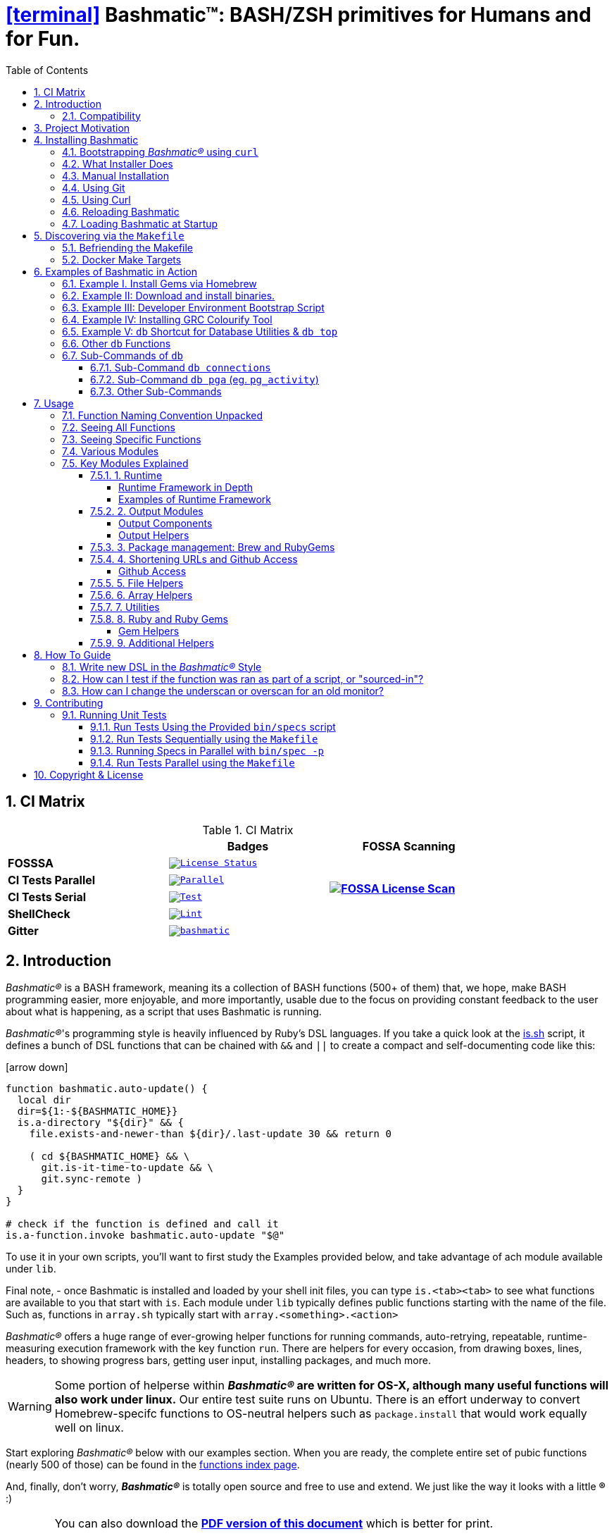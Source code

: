 = icon:terminal[1x, link="https://github.com/kigster/bashmatic"] Bashmatic™: BASH/ZSH primitives for Humans and for Fun.
:title: Bashmatic™: BASH/ZSH primitives for Humans and for Fun.
:subtitle: BASH primitives for humans and for fun.
:doctype: book
:source-highlighter: rouge
:rouge-style: base16.monokai
:toclevels: 5
:toc:
:sectnums: 9
:icons: font
:license: MIT

== CI Matrix

.CI Matrix
[width="80%",cols=">.^s,<.^m,^.^s",frame="topbot",options="header,footer"]
|==========================
|                    | Badges  |  FOSSA Scanning
| FOSSSA             | image:https://app.fossa.com/api/projects/git%2Bgithub.com%2Fkigster%2Fbashmatic.svg?type=shield[License Status,link=https://app.fossa.com/projects/git%2Bgithub.com%2Fkigster%2Fbashmatic?ref=badge_shield] .7+<.>| image:https://app.fossa.com/api/projects/git%2Bgithub.com%2Fkigster%2Fbashmatic.svg?type=large[FOSSA License Scan,link=https://app.fossa.com/projects/git%2Bgithub.com%2Fkigster%2Fbashmatic?ref=badge_large] 
| CI Tests Parallel  | image:https://github.com/kigster/bashmatic/actions/workflows/parallel.yml/badge.svg[Parallel,link=https://github.com/kigster/bashmatic/actions/workflows/parallel.yml]     
| CI Tests Serial    | image:https://github.com/kigster/bashmatic/actions/workflows/tests.yml/badge.svg[Test,link=https://github.com/kigster/bashmatic/actions/workflows/tests.yml]                 
| ShellCheck         | image:https://github.com/kigster/bashmatic/actions/workflows/lint.yml/badge.svg[Lint,link=https://github.com/kigster/bashmatic/actions/workflows/lint.yml]                 
| Gitter             | image:https://badges.gitter.im/kigster/bashmatic.svg[link="https://gitter.im/kigster/bashmatic?utm_source=badge&utm_medium=badge&utm_campaign=pr-badge&utm_content=badge"]
|==========================


== Introduction 

_Bashmatic®_ is a BASH framework, meaning its a collection of BASH functions (500+ of them) that, we hope, make BASH programming easier, more enjoyable, and more importantly, usable due to the focus on providing constant feedback to the user about what is happening, as a script that uses Bashmatic is running.

_Bashmatic®_'s programming style is heavily influenced by Ruby's DSL languages. If you take a quick look at the https://github.com/kigster/bashmatic/blob/master/lib/is.sh[is.sh] script, it defines a bunch of DSL functions that can be chained with `&&`  and `||` to create a compact and self-documenting code like this:

icon:arrow-down[3x, color="green"]

[source,bash]
----
function bashmatic.auto-update() {
  local dir
  dir=${1:-${BASHMATIC_HOME}}
  is.a-directory "${dir}" && {
    file.exists-and-newer-than ${dir}/.last-update 30 && return 0

    ( cd ${BASHMATIC_HOME} && \
      git.is-it-time-to-update && \
      git.sync-remote )
  }
}

# check if the function is defined and call it 
is.a-function.invoke bashmatic.auto-update "$@"
----

To use it in your own scripts, you'll want to first study the Examples provided below, and take advantage of ach module available under `lib`.

Final note, - once Bashmatic is installed and loaded by your shell init files, you can type `is.<tab><tab>` to see what functions are available to you that start with `is`. Each module under `lib` typically defines public functions starting with the name of the file. Such as, functions in `array.sh` typically start with `array.<something>.<action>`

_Bashmatic®_ offers a huge range of ever-growing helper functions for running commands, auto-retrying, repeatable, runtime-measuring execution framework with the key function `run`. There are helpers for every occasion, from drawing boxes, lines, headers, to showing progress bars, getting user input, installing packages, and much more.

WARNING: Some portion of helperse within *_Bashmatic®_ are written for OS-X, although many useful functions will also work under linux.*  Our entire  test suite runs on Ubuntu. There is an effort underway to convert Homebrew-specifc functions to OS-neutral helpers such as `package.install` that would work equally well on linux.

Start exploring _Bashmatic®_ below with our examples section. When you are ready, the complete entire set of pubic functions (nearly 500 of those) can be found in the https://github.com/kigster/bashmatic/blob/master/doc/FUNCTIONS.adoc[functions index page].

And, finally, don't worry, *_Bashmatic®_* is totally open source and free to use and extend. We just like the way it looks with a little *®* :) 




[WARNING]
====
You can also download the **https://github.com/kigster/bashmatic/blob/master/README.pdf[PDF version of this document]** which is better for print. 

* We recently began providing function documentation using a fork of `shdoc` utility. You can find the auto-generated documentation in the https://github.com/kigster/bashmatic/blob/master/doc/USAGE.md[USAGE] file, or it's https://github.com/kigster/bashmatic/blob/master/doc/USAGE.pdf[PDF] version.

* There is also an auto-generated file listing the source of every function and module. You can find it https://github.com/kigster/bashmatic/blob/master/doc/FUNCTIONS.adoc[FUNCTIONS].

* Additionally please checkout the https://github.com/kigster/bashmatic/blob/master/doc/CHANGELOG.md[CHANGELOG] and the https://github.com/kigster/bashmatic/blob/master/doc/LICENSE.adoc[LICENSE].
====


### Compatibility

* BASH version 4+
* BASH version 3 (partial compatibility, some functions are disabled)
* ZSH – as of recent update, Bashmatic is almost 100% compatible with ZSH.   

**Not  Supported**

* FISH (although you could use Bashmatic via `bin/bashmatic` script helper, or its executables)

== Project Motivation

This project was born out of a simple realization made by several very senior and highly experienced engineers, that:

* It is often easier to use BASH for writing things like universal *installers*, a.k.a. *setup scripts*, *uploaders*, wrappers for all sorts of functionality, such as *NPM*, *rbenv*, installing gems, rubies, using AWS, deploying code, etc.
* BASH function's return values lend themselves nicely to a compact DSL (https://en.wikipedia.org/wiki/Domain-specific_language[domain specific language]) where multiple functions can be chained by logical AND `&&` and OR `||` to provide a very compact execution logic. Most importantly, we think that this logic is *extremely easy to read and understand.*

Despite the above points, it is also generally accepted that:

* A lot of BASH scripts are very poorly written and hard to read and understand.
* It's often difficult to understand what the hell is going on while the script is running, because either its not outputting anything useful, OR it's outputting way too much.
* When BASH errors occur, shit generally hits the fan and someone decides that they should rewrite the 20-line BASH script in C{pp} or Go, because, well, it's a goddamn BASH script and it ain't working.

IMPORTANT: _Bashmatic_'s goal is to make BASH programming both fun, consistent, and provide plenty of visible output to the user so that there is no mystery as to what is going on.

== Installing Bashmatic

Perhaps the easiest way to install _Bashmatic®_ is using this boot-strapping script.

=== Bootstrapping _Bashmatic®_ using `curl`

First, make sure that you have Curl installed, run `which curl` to see. Then copy/paste this command into your Terminal.

NOTE: The shortcut link resolves to the HEAD version of the https://raw.githubusercontent.com/kigster/bashmatic/master/bin/bashmatic-install[`bin/bashmatic-install`] script in Bashmatic Repo.

icon:arrow-down[3x, color="green"]
[source,bash]
----
bash -c "$(curl -fsSL https://bashmatic.re1.re); \
             bashmatic-install"
----

You can pass additional flags to the `bashmatic-install` function, including:
* `-v` or `--verbose` for displaying additional output, or the opposite: 
* `-q` or `--quiet` for no output
* `-l` or `--skip-on-login` to NOT install the hook that loads Bashmatic on login.
* If you prefer to install Bashmatic in a non-standard location (the default is `~/.bashmatic`),  you can use the `-H PATH` flag

For instance, here is a verbose installation with a custom destination:

[source,bash]
----
bash -c "$(curl -fsSL https://bashmatic.re1.re); \
              bashmatic-install -v -H ~/workspace/bashmatic"
----

Here is the complete list of options accepted by the installer:

[source,bash]
----
❯ bin/bashmatic-install --help

USAGE:
  bin/bashmatic-install [ flags ]

DESCRIPTION:
  Install Bashmatic, and on OSX also installs build tools, brew and latest bash
  into /usr/local/bin/bash.

FLAGS:
  -H, --bashmatic-home PATH     Install bashmatic into PATH (default: ~/.bashmatic)
  -V, --bash-version VERSION    Install BASH VERSION (default: 5.1-rc2)
  -P, --bash-prefix PATH        Install BASH into PATH (default: /usr/local)

  -l, --skip-on-login           Do not install Bashmatic Hook into your dotfiles, which
                                it does by the default. If you skip it, you can always
                                change your mind later and add it to your shell dot files
                                by running the following on the command line:

                                You can always do so later with the following:
                                $ ~/.bashmatic/bin/bashmatic load-at-login

                                This above will install the Bashmatic hook into your shell
                                dotfile, eg ~/.bash_profile. if you are on BASH,
                                or ~/.zshrc if you are on ZSH..

  -g, --skip-git                Do not abort if the destination has local changes
  -i, --skip-install            Only install/verify prerequisites, skip install.

  -v, --verbose                 See additional output as bootstrap is running.
  -q, --quiet                   See only error output.
  -d, --debug                   Turn on 'set -x' to see all commands running.
  -h, --help                    Show this help message.
----

=== What Installer Does

When you run `bash -c "$(curl -fsSL https://bashmatic.re1.re); bashmatic-install"`, the following typically happens:

* `curl` downloads the `bin/bashmatic-install` script and passes it to the built-in BASH for evaluation.
* Once evaluated, function `bashmatic-install` is invoked, which actually performs the installation.
** This is the function that accepts the above listed arguments.
* The script may ask for your password to enable sudo access - this may be required on OS-X to install XCode Developer tools (which include `git`)
* If your version of BASH is 3 or older, the script will download and build from sources version 5+ of BASH,  and install it into `/usr/local/bin/bash`. SUDO may be required for this step.
* On OS-X the script will install Homebrew on OS-X, if not already there.
** Once Brew is installed, brew packages `coreutils` and `gnu-sed` are installed, as both are required and are relied upon by Bashmatic.
* The script will then attempt to `git clone` the bashmatic repo into the Bashmatic home folder, or - if it already exists - it will `git pull` latest changes.
* Finally, the script will check your bash dot files, and will add the hook to load Bashmatic from either `~/.bashrc` or `~/.bash_profile`.

Restart your shell, and make sure that when you type `bashmatic.version` in the command line (and press Enter) you see the version number printed like so:

[source,bash]
----
$ bashmatic.version
1.13.0
----

If you get an error, perhaps _Bashmatic®_ did not properly install.

Next, to discover the breadth of available functions, type the following command to see all imported shell functions:

[source,bash]
----
# Numeric argument specifies the number of columns to use for output
$ bashmatic.functions 3 
----

=== Manual Installation

To install Bashmatic manually, follow these steps (feel free to change `BASHMATIC_HOME` if you like):
  

=== Using Git

[source,bash]
----
export BASHMATIC_HOME="${HOME}/.bashmatic"
test -d "${BASHMATIC_HOME}" || \
  git clone https://github.com/kigster/bashmatic.git "${BASHMATIC_HOME}"
cd "${BASHMATIC_HOME}" && ./bin/bashmatic-install -v
cd ->/dev/null
----

=== Using Curl

Sometimes you may not be able to use `git` (I have seen issues ranging from local certificate mismatch to old versions of git, and more), but maybe able to download with `curl`. In that case, you can lookup the https://github.com/kigster/bashmatic/tags[latest tag] (substitute "v1.6.0" below with that tag), and then issue this command:

[source,bash]
----
export BASHMATIC_TAG="v1.13.0"
set -e
cd ${HOME}
curl --insecure -fSsl \
  https://codeload.github.com/kigster/bashmatic/tar.gz/${BASHMATIC_TAG} \
  -o bashmatic.tar.gz
rm -rf .bashmatic && tar xvzf bashmatic.tar.gz && mv bashmatic-${BASHMATIC_TAG} .bashmatic
source ~/.bashmatic/init.sh
cd ${HOME}/.bashmatic && ./bin/bashmatic-install -v
cd ~ >/dev/null
----

=== Reloading Bashmatic

You can always reload _Bashmatic®_ with `bashmatic.reload` function. This simply performs the sourcing of `${BASHMATIC_HOME}/init.sh`.

=== Loading Bashmatic at Startup

When you install Bashmatic it automatically adds a hook to your `~/.bash_profile`, but if you are on ZSH you may need to add it manually (for now).

Add the following to your `~/.zshrc` file:

[source,zsh]
[[ -f ~/.bashmatic/init.sh ]] && source ~/.bashmatic/init.sh

NOTE: The entire library takes less than 300ms to load on ZSH and a recent MacBook Pro.

== Discovering via the `Makefile`

The top-level `Makefile` is mostly provided as a convenience as it encapsulates some common tasks used in development by Bashmatic Author(s), as well as others useful to anyone exploring Bashmatic.

You can run `make help` and read the available targets:

[source,bash]
----
❯ make help

help                  Prints help message auto-generated from the comments.

docker-build          Builds the Docker image with the tooling inside
docker-run-bash       Drops you into a BASH session with Bashmatic Loaded
docker-run-fish       Drops you into a FISH session with Bashmatic Loaded
docker-run-zsh        Drops you into a ZSH session with Bashmatic Loaded
docker-run            Drops you into a BASH session

install               install BashMatic Locally in ~/.bashmatic

setup                 Run the comprehensive development setup on this machine

test-parallel         Run the fully auto-g mated test suite
test                  Run fully automated test suite based on Bats

update-changelog      Auto-generate the doc/CHANGELOG (requires GITHUB_TOKEN env set)
update-functions      Auto-generate doc/FUNCTIONS index at doc/FUNCTIONS.adoc/pdf
update-readme         Re-generate the PDF version of the README
update-usage          Auto-generate documentation of shell functions into USAGE.pdf
update                Runs all of the updates, add locally modiofied files to git.
open-readme           Open README.pdf in the system viewer
----

I've added whitespaces around a set of common tasks you might find useful. 

Let's take a quick look at what's available here.

=== Befriending the Makefile 

Makefile is provided as a convenience for running most common tasks and to simplify running some more complex tasks that require remembering many arguments, such as `make setup`. You might want to use the Makefile for several reasons:

1. `make open-readme`
+
This tasks opens the PDF version of the README in your PDF system viewer.

1. `make install`
+
This allows you to install the Bashmatic Framework locally. It simply runs `bin/bashmatic-install` script. At most this will add hooks to your shell init files so that Bashmatic is loaded at login.

1. `make setup`
+
This task invokes the `bin/dev-setup` script under the hood, so that you can setup your local computer developer setup for software development.
+

+
Now, this script offers a very rich CLI interface, so you can either run the script directly and have a fine-grained control over what it's doing, or you can run it with default flags via this make  target.
+
This particular make target runs `bin/dev-setup` script with the following actions: 

+
`dev, cpp, fonts, gnu, go, java, js, load-balancing, postgres, ruby`

1. `make test` and `make test-parallel`  are both meant for Bashmatic Developers and contributors. Please see the https://github.com/kigster/bashmatic#contributing[Contributing] section on how to run and what to expect from the UNIT tests.

1. `make update` is the task that should be run by library contributors after they've made their their changes and want the auto-generated  documentation to reflect the  new functions added and so on and so force.  This tasks also generates the function index, re-generate the latest PDFs of `README`, `USAGE` or the `CHANGELOG` files.

NOTE: Running `make update` is is required for submitting any pull request.

=== Docker Make Targets

Bashmatic comes with a Dockerfile that can be used to run tests or jsut manually validate various functionality under linux, and possibly to experiment.

Run `make docker-build` to create an docker image `bashmatic:latest`.

Run `make docker-run-bash` (or `...-zsh` or `...-fish`) to start a container with your favorite shell, and then validate if your functions work as expected.

image::doc/img/docker-bash.png[Docker Build,width=80%,align=center]

Note how this dropped me straight into the Linux environment prompt with Bashmatic already installed.


== Examples of Bashmatic in Action  

**Why do we need another BASH framework?**

BASH is know to be too verbose and unreliable. We beg to differ. This is why we wanted to start this README with a couple of examples.

=== Example I. Install Gems via Homebrew 

Just look at this tiny, five-line script:

[source,bash]
----
#!/usr/bin/env bash

source ${BASHMATIC_HOME}/init.sh

h2 "Installing ruby gem sym and brew package curl..." \
   "Please standby..."

gem.install "sym" && brew.install.package "curl" && \
  success "installed sym ruby gem, version $(gem.version sym)"
----

Results in this detailed and, let's be honest, _gorgeous_ ASCII output:

image::doc/img/bashmatic-example.png[example,width=80%,align=center]

Tell me you are not at all excited to start writing complex installation flows in BASH right away?

Not only you get pretty output, but you can each executed command, it's exit status, whether it's been successful (green/red), as well each command's bloody duration in milliseconds. What's not to like?!?

Still not convinced?

Take a look at a more comprehensive example next.

=== Example II: Download and install binaries.

In this example, we'll download and install binaries `kubectl` and `minikube` binaries into `/usr/local/bin`

We provided an example script in link:examples/k8s-installer.sh[`examples/k8s-installer.sh`]. Please click and take a look at the source.

Here is the output of running this script:

image::doc/img/k8installer.png[K8 Minicube Installer,width=80%,align=center]

Why do we think this type of installer is pretty awesome, compared to a silent but deadly shell script that "Jim-in-the-corner" wrote and now nobody understands?

Because:

. The script goes out of its way to over-communicate what it does to the user.
. It allows and reminds about a clean getaway (Ctrl-C)
. It shares the exact command it runs and its timings so that you can eyeball issues like network congestions or network addresses, etc.
. It shows in green exit code '0' of each command. Should any of the commands fail, you'll see it in red.
. It's source code is terse, explicit, and easy to read. There is no magic. Just BASH functions.

NOTE: If you need to create a BASH installer, _Bashmatic®_ offers some incredible time savers.

Let's get back to the Earth, and talk about how to install Bashmatic, and how to use it in more detail right after.


=== Example III: Developer Environment Bootstrap Script

This final and most feature-rich example is not just an example – **it's a working functioning tool that can be used to install a bunch of developer dependencies on your Apple Laptop**.

NOTE: the script relies on Homebrew behind the scenes, and therefore would not work on linux or Windows (unless Brew gets ported there).

It's located in https://github.com/kigster/bashmatic/blob/master/bin/dev-setup[`bin/dev-setup`] and has many CLI flags:

image::doc/img/dev-setup.png[Developer Setup,width=80%,align=center]

In the example below we'll use `dev-setup` script to install the following:
 
* Dev Tools
* PostgreSQL 
* Redis
* Memcached 
* Ruby 2.7.1
* NodeJS/NPM/Yarn

Despite that this is a long list, we can install it all in one command.

We'll run this from a folder where our application is installed, because then the Ruby Version will be auto-detected from our `.ruby-version` file, and in addition to installing all the dependencies the script will also run `bundle install` and `npm install` (or `yarn install`). Not bad, huh?

[source,bash]
----
${BASHMATIC_HOME}/bin/dev-setup \
  -g "ruby postgres mysql caching js monitoring" \
  -r $(cat .ruby-version) \
  -p 9.5 \ # use PostgreSQL version 9.5
  -m 5.6   # use MySQL version 5.6
----

This compact command line installs a ton of things, but don't take our word for it - run it yourself. Or, at the very least enjoy this https://github.com/kigster/bashmatic/blob/master/.dev-setup-completed.png[one extremely long screenshot] :)


=== Example IV: Installing GRC Colourify Tool

This is a great tool that colorizes nearly any other tool''s output.

Run it like so:

[source,bash]
${BASHMATIC_HOME}/bin/install-grc

You might need to enter your password for SUDO.

Once it completes, run `source ~/.bashrc` (or whatever shell you use), and type something like `ls -al` or `netstat -rn` or `ping 1.1.1.1` and notice how all of the above is nicely colored.


=== Example V: `db` Shortcut for Database Utilities & `db top`

If you are using PostgreSQL, you are in luck! Bashmatic includes numerous helpers for PostreSQL's CLI
utility `psql`.

NOTE: Before you begin, we recommend that you install file `.psqlrc` from Bashmatic's `conf` directory into your home folder. While not required, this file sets up your prompt and various macros for PostgreSQL that will come very handy if you use `psql` with any regularity.

What is `db top` anyway?

Just like with the regular `top` you can see the "top" resource-consuming processes running on your local system, with `dbtop` you can observe a self-refreshing report of the actively running queries on up to *three database servers* at the same time.

Here is the pixelated screenshot of `dbtop` running against two live databases:

image::doc/img/dbtop.png[DBTop Example,width=80%,align=center,link="https://github.com/kigster/bashmatic/blob/master/FUNCTIONS.adoc#db-top"]

In order for this to work, you must first define database connection parameters in a YAML file located at the following PATH: `~/.db/database.yml`.

Here is how the file should be organized (if you ever used Ruby on Rails, the standard `config/database.yml` file should be fully compatible):

[source,yaml]
----
development:
  database: development
  username: postgres
  host: localhost
  password: 
staging:
  database: staging
  username: postgres
  host: staging.db.example.com
  password: 
production:
  database: production
  username: postgres
  host: production.db.example.com
  password: "a098098safdaf0998ff79789a798a7sdf"
----

Given the above file, you should be able to run the following command to see all available (registered in the above YAML file) connections:

[source,bash]
----
$ db connections
development
staging
production
----

Once that's working, you should be able run `dbtop`:

[source,bash]
----
db top development staging production
----

NOTE: At the moment, only the default port 5432 is supported. If you are using an alternative port, and as long as it's shared across the connections you can set the `PGPORT` environment variable that `psql` will read.

**DB Top Configuration**:

You can configure the following settings for `db top`:

1. You can change the location of the `database.yml` file with `db.config.set-file <filepath>`
2. You can change the refresh rate of the `dbtop` with eg. `db.top.set-refresh 0.5` (in seconds, fractional values allowed). This sets the sleep time between the screen is fully refreshed.

=== Other `db` Functions

If you run `db` without any arguments, or with `-h` you will see the following:

image::doc/img/db.png[db usage,border=2,width=80%,align=center]

As you might notice, there is an ever-growing list of "actions" — the sub-commands to the `db` script.

=== Sub-Commands of `db` 

You can view the full list by passing `--commands` flag:

image::doc/img/db-commands.png[db usage,border=2,width=80%,align=center]


Altgernatively, here is the `--examples` view:

image::doc/img/db-examples.png[db examples,border=2,width=80%,align=center]

==== Sub-Command `db connections`

You can get a list of all availabled db connections with either


[source,bash]
----
db connections
# OR 
db --connections
----

image::doc/img/db-connections.png[db usage,border=2,width=80%,align=center]

==== Sub-Command `db pga` (eg. `pg_activity`)

For instance, a recent addition is the ability to invoke https://github.com/dalibo/pg_activity[pg_activity] Python-based DB "top", a much more advanced top query monitor for PostgreSQL.

You can invoke `db pga <connection>` where the connection is taken from the database connection definitions shown above. This is what `pg-activity` looks like in action:

image::doc/img/db-pga.png[pg_activity,border=2,width=80%,align=center]

==== Other Sub-Commands

Once you know what database you are connecting to, you can then run one of the commands: 

db connect <connection>::
opens psql session to the given connection

db db-settings-toml <connection>::
prints all PostgreSQL settings (obtained with `show all`) as a sorted TOML-formatted file.

db -q list-tables <connection>::
print a  list of all tables in the given database, -q (or --quiet) skips  printing the header so that only the table listing is printed.

db csv <connection> <query>::
export the result of the query as a CSV to STDOUT, eg 

[source,bash]
----
$ db csv filestore "select * from files limit 2"
----

Results in the following output

[source,CSV]
----
component_id,file_path,fingerprint_sha_256,fingerprint_comment_stripped_sha_256,license_info
6121f5b3-d68d-479d-9b83-77e9ca07dd2b,weiboSDK/src/main/java/com/sina/weibo/sdk/openapi/models/Tag.java,
6121f5b3-d68d-479d-9b83-77e9ca07dd2b,weiboSDK/src/main/java/com/sina/weibo/sdk/openapi/models/Comment.java,
----

== Usage

Welcome to *Bashmatic* – an ever growing collection of scripts and mini-bash frameworks for doing all sorts of things quickly and efficiently.

We have adopted the https://google.github.io/styleguide/shell.xml[Google Bash Style Guide], and it's recommended that anyone committing to this repo reads the guides to understand the conventions, gotchas and anti-patterns.

=== Function Naming Convention Unpacked

_Bashmatic®_ provides a large number of functions, which are all loaded in your current shell. The functions are split into two fundamental groups:

* Functions with names beginning with a `.` are considered "private" functions, for example `.run.env` and `.run.initializer`
* All other functions are considered public.

The following conventions apply to all functions:

* We use the "dot" for separating namespaces, hence `git.sync` and `gem.install`.
* Function names should be self-explanatory and easy to read.
* DO NOT abbreviate words.
* All public functions must be written defensively: i.e. if the function is called from the Terminal without any arguments, and it requires arguments, the function _must print its usage info_ and a meaningful error message.

For instance:

[source,bash]
----
$ gem.install
┌─────────────────────────────────────────────────────────┐
│  « ERROR »  Error - gem name is required as an argument │
└─────────────────────────────────────────────────────────┘
----

Now let's run it properly:

[source,bash]
----
$ gem.install simple-feed
       installing simple-feed (latest)...
  ✔︎    $ gem install simple-feed   ▪▪▪▪▪▪▪▪▪▪▪▪▪▪▪▪▪▪▪▪▪〔   5685 ms 〕    0
  ✔︎    $ gem list > ${BASHMATIC_TEMP}/.gem/gem.list ▪▪▪▪▪▪〔    503 ms 〕    0
----

The naming convention we use is a derivative of Google's Bash StyleGuide, using `.` to separate BASH function namespaces instead of much more verbose `::`.

=== Seeing All Functions

After running the above, run `bashmatic.functions` function to see all available functions. You can also open the xref:doc/FUNCTIONS.adoc[FUNCTIONS.adoc] file to see the alphabetized list of all 422 functions.

=== Seeing Specific Functions

To get a list of module or pattern-specific functions installed by the framework, run the following:

[source,bash]
----
$ bashmatic.functions-from pattern [ columns ]
----

For instance:

[source,bash]
----
$ bashmatic.functions-from docker 2
docker.abort-if-down                    docker.build.container
docker.actions.build                    docker.containers.clean
.......
docker.actions.update
----

=== Various Modules

You can list various modules by listing the `lib` sub-directory of the `${BASHMATIC_HOME}` folder.

Note how we use _Bashmatic®_ helper `columnize [ columns ]` to display a long list in five columns.

[source,bash]
----
$ ls -1 ${BASHMATIC_HOME}/lib | sed 's/\.sh//g' | columnize 5
7z                deploy            jemalloc          runtime-config    time
array             dir               json              runtime           trap
audio             docker            net               set               url
aws               file              osx               set               user
bashmatic         ftrace            output            settings          util
brew              gem               pids              shell-set         vim
caller            git-recurse-updat progress-bar      ssh               yaml
color             git               ruby              subshell
db                sedx              run               sym
----

=== Key Modules Explained

At a high level, the following modules are provided, in order of importance:

==== 1. Runtime

The following files provide this functionality:

* `lib/run.sh`
* `lib/runtime.sh`
* `lib/runtime-config.sh`.

These collectively offer the following functions:

[source,bash]
----
$ bashmatic.functions-from 'run*'

run                                            run.set-next
run.config.detail-is-enabled                   run.set-next.list
run.config.verbose-is-enabled                  run.ui.ask
run.inspect                                    run.ui.ask-user-value
run.inspect-variable                           run.ui.get-user-value
run.inspect-variables                          run.ui.press-any-key
run.inspect-variables-that-are                 run.ui.retry-command
run.inspect.set-skip-false-or-blank            run.variables-ending-with
run.on-error.ask-is-enabled                    run.variables-starting-with
run.print-variable                             run.with.minimum-duration
run.print-variables                            run.with.ruby-bundle
run.set-all                                    run.with.ruby-bundle-and-output
run.set-all.list
----

Using these functions you can write powerful shell scripts that display each command they run, it's status, duration, and can abort on various conditions. You can ask the user to confirm, and you can show a user message and wait for any key pressed to continue.

===== Runtime Framework in Depth

One of the core tenets of this library is it's "runtime" framework, which offers a way to run and display commands as they run, while having a fine-grained control over the following:

* What happens when one of the commands fails? Options include:
 ** Ignore and continue (default):  `continue-on-error`
 ** Ask the user if she wants to proceed: `ask-on-error`
 ** Abort the entire run: `abort-on-error`
* How is command output displayed?
 ** Is it swallowed for compactness, and only shown if there is an error? (default): `show-output-off`
 ** Or is it shown regardless? `show-output-on`
* Should commands actually run (`dry-run-off`), or simply be printed? (`dry-run-on`).

===== Examples of Runtime Framework

____
NOTE, in the following examples we assume you installed the library into your project's folder as `.bashmatic` (a "hidden" folder starting with a dot).
____

Programming style used in this project lends itself nicely to using a DSL-like approach to shell programming.  For example, in order to configure the behavior of the run-time framework (see below) you would run the following command:

[source,bash]
----
#!/usr/bin/env bash

# (See below on the location of .bashmatic and ways to install it)
source ${BASHMATIC_HOME}/init.sh

# configure global behavior of all run() invocations
run.set-all abort-on-error show-output-off

run "git clone https://gthub.com/user/rails-repo rails"
run "cd rails"
run "bundle check || bundle install"

# the following configuration only applies to the next invocation of `run()`
# and then resets back to `off`
run.set-next show-output-on
run "bundle exec rspec"
----

And most importantly, you can use our fancy UI drawing routines to communicate with the user, which are based on familiar HTML constructs, such as `h1`, `h2`, `hr`, etc.

==== 2. Output Modules

The `lib/output.sh` module does all of the heavy lifting with providing many UI elements, such as frames, boxes, lines, headers, and many more.

Here is the list of functions in this module:

[source,bash]
----
$ bashmatic.functions-from output 3
abort                          error:                         left-prefix
ascii-clean                    h.black                        ok
box.blue-in-green              h.blue                         okay
box.blue-in-yellow             h.green                        output.color.off
box.green-in-cyan              h.red                          output.color.on
box.green-in-green             h.yellow                       output.is-pipe
box.green-in-magenta           h1                             output.is-redirect
box.green-in-yellow            h1.blue                        output.is-ssh
box.magenta-in-blue            h1.green                       output.is-terminal
box.magenta-in-green           h1.purple                      output.is-tty
box.red-in-magenta             h1.red                         puts
box.red-in-red                 h1.yellow                      reset-color
box.red-in-yellow              h2                             reset-color:
box.yellow-in-blue             h2.green                       screen-width
box.yellow-in-red              h3                             screen.height
box.yellow-in-yellow           hdr                            screen.width
br                             hl.blue                        shutdown
center                         hl.desc                        stderr
columnize                      hl.green                       stdout
command-spacer                 hl.orange                      success
cursor.at.x                    hl.subtle                      test-group
cursor.at.y                    hl.white-on-orange             ui.closer.kind-of-ok
cursor.down                    hl.white-on-salmon             ui.closer.kind-of-ok:
cursor.left                    hl.yellow                      ui.closer.not-ok
cursor.rewind                  hl.yellow-on-gray              ui.closer.not-ok:
cursor.right                   hr                             ui.closer.ok:
cursor.up                      hr.colored                     warn
debug                          inf                            warning
duration                       info                           warning:
err                            info:
error                          left
----

Note that some function names end with `:` – this indicates that the function outputs a new-line in the end. These functions typically exist together with their non-`:`-terminated counter-parts.  If you use one, eg, `inf`, you are then supposed to finish the line by providing an additional output call, most commonly it will be one of `ok:`, `ui.closer.not-ok:` and `ui.closer.kind-of-ok:`.

Here is an example:

[source,bash]
----
function valid-cask()  { sleep 1; return 0; }
function verify-cask() {
  inf "verifying brew cask ${1}...."
  if valid-cask ${1}; then
    ok:
  else
    not-ok:
  fi
}
----

When you run this, you should see something like this:

[source,bash]
----
 $ verify-cask TextMate
  ✔︎    verifying brew cask TextMate....
----

In the above example, you see the checkbox appear to the left of the text. In fact, it appears a second after, right as `sleep 1` returns. This is because this paradigm is meant for wrapping constructs that might succeed or fail.

If we change the `valid-cask` function to return a failure:

[source,bash]
----
function valid-cask()  { sleep 1; return 1; }
----

Then this is what we'd see:

[source,bash]
----
$ verify-cask TextMate
  ✘    verifying brew cask TextMate....
----

===== Output Components

Components are BASH functions that draw something concrete on the screen. For instance, all functions starting with `box.` are components, as are `h1`, `h2`, `hr`, `br` and more.

[source,bash]
----
$ h1 Hello

┌───────────────────┐
│ Hello             │
└───────────────────┘
----

These are often named after HTML elements, such as `hr`, `h1`, `h2`, etc.

===== Output Helpers

Here is another example where we are deciding whether to print something based on whether the output is a proper terminal (and not a pipe or redirect):

----
output.is-tty && h1 "Yay For Terminals!"
output.has-stdin && echo "We are being piped into..."
----

The above reads more like a high level language like Ruby or Python than Shell. That's because BASH is more powerful than most people think.

There is an link:examples/test-ui.sh[example script] that demonstrates the capabilities of Bashmatic.

If you ran the script, you should see the output shown link:.bashmatic.png[in this screenshot]. Your colors may vary depending on what color scheme and font you use for your terminal.

==== 3. Package management: Brew and RubyGems

You can reliably install ruby gems or brew packages with the following syntax:

[source,bash]
----
#!/usr/bin/env bash

source ${BASHMATIC_HOME}/init.sh

h2 "Installing ruby gem sym and brew package curl..." \
   

gem.install sym
brew.install.package curl

success "installed Sym version $(gem.version sym)"
----

When you run the above script, you shyould seee the following output:

image::doc/img/bashmatic-example.png[example,align=center,width=80%]

==== 4. Shortening URLs and Github Access

You can shorten URLs on the command line using Bitly, but for this to work, you must set the following environment variables in your shell init:

[source,bash]
----
export BITLY_LOGIN="<your login>"
export BITLY_API_KEY="<your api key>"
----

Then you can run it like so:

[source,bash]
----
$ url.shorten https://raw.githubusercontent.com/kigster/bashmatic/master/bin/install
# http://bit.ly/2IIPNE1
----

===== Github Access

There are a couple of Github-specific helpers:

[source,bash]
----
github.clone                  github.setup
github.org                    github.validate
----

For instance:

[source,bash]
----
$ github.clone sym

  ✘    Validating Github Configuration...

       Please enter the name of your Github Organization:
       $ kigster

  Your github organization was saved in your ~/.gitconfig file.
  To change it in the future, run: 

       $ github.org <org-name>

  ✔︎ $ git clone git@github.com:kigster/sym ▪▪▪▪▪▪〔     931 ms 〕  
----

==== 5. File Helpers

[source,bash]
----
$ bashmatic.functions-from file

file.exists_and_newer_than     file.list.filter-non-empty
file.gsub                      file.size
file.install-with-backup       file.size.mb
file.last-modified-date        file.source-if-exists
file.last-modified-year        file.stat
file.list.filter-existing
----

For instance, `file.stat` offers access to the `fstat()` C-function:

[source,bash]
----
 $ file.stat README.md st_size
22799
----

==== 6. Array Helpers

[source,bash]
----
$ bashmatic.functions-from array

array.to.bullet-list         array.includes
array.has-element            array.includes-or-exit
array.to.csv                 array.from.stdin
array-join                   array.join
array-piped                  array.to.piped-list
array.includes-or-complain
----

For instance:

[source,bash]
----
$ declare -a farm_animals=(chicken duck rooster pig)
$ array.to.bullet-list ${farm_animals[@]}
 • chicken
 • duck
 • rooster
 • pig
$ array.includes "duck" "${farm_animals[@]}" && echo Yes || echo No
Yes
$ array.includes  "cow" "${farm_animals[@]}" && echo Yes || echo No
No
----

==== 7. Utilities

The utilities module has the following functions:

[source,bash]
----
$ bashmatic.functions-from util

pause.long                                    util.install-direnv
pause                                         util.is-a-function
pause.short                                   util.is-numeric
pause.medium                                  util.is-variable-defined
util.append-to-init-files                     util.lines-in-folder
util.arch                                     util.remove-from-init-files
util.call-if-function                         util.shell-init-files
shasum.sha-only                           util.shell-name
shasum.sha-only-stdin                           util.ver-to-i
util.functions-starting-with                  util.whats-installed
util.generate-password                        watch.ls-al
----

For example, version helpers can be very handy in automated version detection, sorting and identifying the latest or the oldest versions:

[source,bash]
----
$ util.ver-to-i '12.4.9'
112004009
$ util.i-to-ver $(util.ver-to-i '12.4.9')
12.4.9
----

==== 8. Ruby and Ruby Gems

Ruby helpers abound:

[source,bash]
----
$ bashmatic.functions-from ruby

bundle.gems-with-c-extensions                 ruby.install-ruby-with-deps
interrupted                                   ruby.install-upgrade-bundler
ruby.bundler-version                          ruby.installed-gems
ruby.compiled-with                            ruby.kigs-gems
ruby.default-gems                             ruby.linked-libs
ruby.full-version                             ruby.numeric-version
ruby.gemfile-lock-version                     ruby.rbenv
ruby.gems                                     ruby.rubygems-update
ruby.gems.install                             ruby.stop
ruby.gems.uninstall                           ruby.top-versions
ruby.init                                     ruby.top-versions-as-yaml
ruby.install                                  ruby.validate-version
ruby.install-ruby
----

From the obvious `ruby.install-ruby <version>` to incredibly useful `ruby.top-versions <platform>` – which, using rbenv and ruby_build plugin, returns the most recent minor version of each major version upgrade, as well as the YAML version that allows you to pipe the output into your `.travis.yml` to test against each major version of Ruby, locked to the very latest update in each.

[source,bash]
----
$ ruby.top-versions
2.0.0-p648
2.1.10
2.2.10
2.3.8
2.4.9
2.5.7
2.6.5
2.7.0
2.8.0-dev

$ ruby.top-versions jruby
jruby-1.5.6
jruby-1.6.8
jruby-1.7.27
jruby-9.0.5.0
jruby-9.1.17.0
jruby-9.2.10.0

$ ruby.top-versions mruby
mruby-dev
mruby-1.0.0
mruby-1.1.0
mruby-1.2.0
mruby-1.3.0
mruby-1.4.1
mruby-2.0.1
mruby-2.1.0
----

===== Gem Helpers

These are fun helpers to assist in scripting gem management.

[source,bash]
----
$ bashmatic.functions-from gem

g-i                                           gem.gemfile.version
g-u                                           gem.global.latest-version
gem.cache-installed                           gem.global.versions
gem.cache-refresh                             gem.install
gem.clear-cache                               gem.is-installed
gem.configure-cache                           gem.uninstall
gem.ensure-gem-version                        gem.version
----

For instance

[source,bash]
----
$ g-i awesome_print
  ✔︎    gem awesome_print (1.8.0) is already installed
$ gem.version awesome_print
1.8.0
----

==== 9. Additional Helpers

There are plenty more modules, that help with:

* link:lib/ruby.sh[Ruby Version Helpers] and (Ruby Gem Helpers)[lib/gem.sh], that can extract curren gem version from either `Gemfile.lock` or globally installed gem list..
* link:lib/aws.sh[AWS helpers] – requires `awscli` and credentials setup, and offers some helpers to simplify AWS management.
* link:lib/docker.sh[Docker Helpers] – assist with docker image building and pushing/pulling
* link:lib/sym.sh[Sym] – encryption with the gem called https://github.com/kigster/sym[`sym`]

And many more.

See the full function index with the function implementation body in the xref:doc/FUNCTIONS.adoc[FUNCTIONS.adoc] index.

'''

== How To Guide

=== Write new DSL in the _Bashmatic®_ Style

The following example is the actual code from a soon to be integrated AWS credentials install script. This code below checks that a user has a local `~/.aws/credentials` file needed by the `awscli`, and in the right INI format. If it doesn't find it, it checks for the access key CSV file in the `~/Downloads` folder, and converts that if found. Now, if even that is not found, it prompts the user with instructions on how to generate a new key pair on AWS IAM website, and download it locally, thereby quickly converting and installing it as a proper credentials file. Not bad, for a compact BASH script, right? (of course, you are not seeing all of the involved functions, only the public ones).

[source,bash]
----
# define a new function in AWS namespace, related to credentials.
# name of the function is self-explanatory: it validates credentials
# and exits if they are invalid.
aws.credentials.validate-or-exit() {
  aws.credentials.are-valid || {
    aws.credentials.install-if-missing || bashmatic.exit-or-return 1
  }
}

aws.credentials.install-if-missing() {
  aws.credentials.are-present || { # if not present
    aws.access-key.is-present || aws.access-key.download # attempt to download the key
    aws.access-key.is-present && aws.credentials.check-downloads-folder # attempt to find it in ~/Downloads
  }

  aws.credentials.are-present || { # final check after all attempts to install credentials
    error "Unable to find AWS credentials. Please try again." && bashmatic.exit-or-return 1
  }

   bashmatic.exit-or-return 0
}
----

Now, *how would you use it in a script?* Let's say you need a script to upload
something to AWS S3. But before you begin, wouldn't it be nice to verify
that the credentials exist, and if not – help the user install it? Yes it would.

And that is exactly what the code above does, but it looks like a DSL. because
it _is_ a DSL.

This script could be your `bin/s3-uploader`

[source, bash]
----
aws.credentials.validate-or-exit
# if we are here, that means that AWS credentials have been found.
# and we can continue with our script.
----


### How can I test if the function was ran as part of a script, or "sourced-in"?

Some bash files exists as libraries to be "sourced in", and others exist as scripts to be run. But users won't always know what is what, and may try to source in a script that should be run, or vice versa - run a script that should be sourced in.

What do you, programmer, do to educate the user about correct usage of your script/library?

_Bashmatic®_ offers a reliable way to test this:

[source,bash]
----
#!/usr/bin/env bash
# load library
if [[ -f "${Bashmatic__Init}" ]]; then source "${Bashmatic__Init}"; else source ${BASHMATIC_HOME}/init.sh; fi
bashmatic.validate-subshell || return 1
----

If you'rather require a library to be sourced in, but not run, use the code as follows:

[source,bash]
----
#!/usr/bin/env bash
# load library
if [[ -f "${Bashmatic__Init}" ]]; then source "${Bashmatic__Init}"; else source ${BASHMATIC_HOME}/init.sh; fi
bashmatic.validate-sourced-in || exit 1
----

=== How can I change the underscan or overscan for an old monitor?

If you are stuck working on a monitor that does not support switching digit input from TV to PC, NOR does OS-X show the "underscan" slider in the Display Preferences, you may be forced to change the underscan manually. The process is a bit tricky, but we have a helpful script to do that:

[source,bash]
----
$ source init.sh
$ change-underscan 5
----

This will reduce underscan by 5% compared to the current value. The total value is 10000, and is stored in the file `/var/db/.com.apple.iokit.graphics`. The tricky part is determining which of the display entries map to your problem monitor. This is what the script helps with.

Do not forget to restart after the change.

Acknowledgements: the script is an automation of the method offered on http://ishan.co/external-monitor-underscan[this blog post].

== Contributing

Please https://github.com/kigster/bashmatic/pulls/new[ submit a pull request] or at least an issue!

=== Running Unit Tests

The framework comes with a bunch of automated unit tests based on the fantastic framework https://github.com/sstephenson/bats.git[`bats`].

Bats is auto-installed by the `bin/specs` script.

==== Run Tests Using the Provided `bin/specs` script

We use Bats framework for testing, however we provided a convenient wrapper `bin/specs` which installs Bats and its dependencies so that we don't have to worry about installing it manually.

The script can be run:

1. Without any arguments to run all tests in the `test` folder, or 
2. You can pass one or more existing test file paths as arguments, eg `bin/specs test/time_test.bats`
3. Finally, you can pass an abbreviated test file name — eg "time" will resolve to `test/time_test.bats`

The script accepts a bunch of CLI arguments and flags shown below:

image::doc/img/specs.png[example,align=center,width=60%]


==== Run Tests Sequentially using the `Makefile`

Alternatively, you can run the entire test suite via the Makefile, using one of two targets:

[source,bash]
----
# Sequential 
make test

# Parallel
make test-parallel
----


==== Running Specs in Parallel with `bin/spec -p`

One of the very useful flags to `bin/specs` script is the `-p/--parallel`. 

If you invoke it with this flag, the script will install **GNU Parallel** utility, which is in itself worth reading about. We refer you to the following set of https://www.youtube.com/playlist?list=PL284C9FF2488BC6D1[YouTube Introductory Videos] on taking advantage of GNU Parallel projects and it's executable.

Below is the screenshot of the tests running with the parallel flag. The script automatically detects that my machine has 16 CPU cores and uses this as a parallization factor.

image::doc/img/specs-parallel.png[example,align=center,width=60%]



==== Run Tests Parallel using the `Makefile`

Note that you can run all tests in less than 15 seconds by using GNU parallel. Just run the following make target, and it will install any dependencies.

[source,bash]
----
make test-parallel
----



While not every single function is tested (far from it), we do try to add tests to the critical ones.

Please see https://github.com/kigster/bashmatic/blob/master/test/array_test.bats[existing tests] for the examples.


## Copyright &  License

NOTE: © 2016-2021 Konstantin Gredeskoul +
This project is distributed under the **MIT License.**




